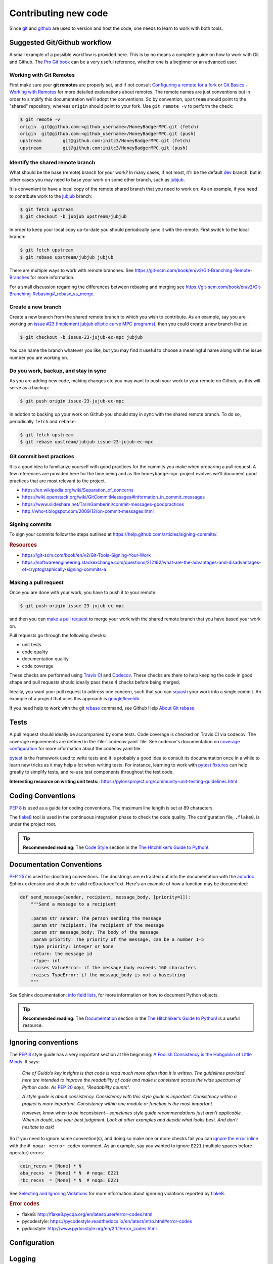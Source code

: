 .. _contributing-new-code:

Contributing new code
=====================
Since `git`_  and `github`_ are used to version and host the code, one needs
to learn to work with both tools.


Suggested Git/Github workflow
-----------------------------
A small example of a possible workflow is provided here. This is by no means a
complete guide on how to work with Git and Github. The `Pro Git book`_ can be
a very useful reference, whether one is a beginner or an advanced user.

.. _git-remotes:

Working with Git Remotes
^^^^^^^^^^^^^^^^^^^^^^^^
First make sure your **git remotes** are properly set, and if not consult
`Configuring a remote for a fork`_ or `Git Basics - Working with Remotes`_ for
more detailed explanations about remotes. The remote names are just
conventions but in order to simplify this documentation we'll adopt the
conventions. So by convention, ``upstream`` should point to the "shared"
repository, whereas ``origin`` should point to your fork. Use
``git remote -v`` to perform the check:

.. code-block:: shell-session

    $ git remote -v
    origin  git@github.com:<github_username>/HoneyBadgerMPC.git (fetch)
    origin  git@github.com:<github_username>/HoneyBadgerMPC.git (push)
    upstream        git@github.com:initc3/HoneyBadgerMPC.git (fetch)
    upstream        git@github.com:initc3/HoneyBadgerMPC.git (push)

Identify the shared remote branch
^^^^^^^^^^^^^^^^^^^^^^^^^^^^^^^^^
What should be the base (remote) branch for your work? In many cases, if not
most, it'll be the default `dev`_ branch, but in other cases you may need to
base your work on some other branch, such as `jubjub`_.

It is convenient to have a local copy of the remote shared branch that you
need to work on. As an example, if you need to contribute work to the
`jubjub`_ branch:

.. code-block:: shell-session

    $ git fetch upstream
    $ git checkout -b jubjub upstream/jubjub

In order to keep your local copy up-to-date you should periodically sync it
with the remote. First switch to the local branch:

.. code-block:: shell-session

    $ git fetch upstream
    $ git rebase upstream/jubjub jubjub

There are multiple ways to work with remote branches. See
https://git-scm.com/book/en/v2/Git-Branching-Remote-Branches for more
information.

For a small discussion regarding the differences between rebasing and merging
see https://git-scm.com/book/en/v2/Git-Branching-Rebasing#_rebase_vs_merge.


Create a new branch
^^^^^^^^^^^^^^^^^^^
Create a new branch from the shared remote branch to which you wish to
contribute. As an example, say you are working on `issue #23 (Implement jubjub
elliptic curve MPC programs)`_, then you could create a new branch like so:

.. code-block:: shell-session

    $ git checkout -b issue-23-jujub-ec-mpc jubjub

You can name the branch whatever you like, but you may find it useful to
choose a meaningful name along with the issue number you are working on.

Do you work, backup, and stay in sync
^^^^^^^^^^^^^^^^^^^^^^^^^^^^^^^^^^^^^
As you are adding new code, making changes etc you may want to push your work
to your remote on Github, as this will serve as a backup:

.. code-block:: shell-session

    $ git push origin issue-23-jujub-ec-mpc


In addtion to backing up your work on Github you should stay in sync with
the shared remote branch. To do so, periodically ``fetch`` and ``rebase``:

.. code-block:: shell-session

    $ git fetch upstream
    $ git rebase upstream/jubjub issue-23-jujub-ec-mpc

Git commit best practices
^^^^^^^^^^^^^^^^^^^^^^^^^
It is a good idea to familiarize yourself with good practices for the commits
you make when preparing a pull request. A few references are provided here for
the time being and as the ``honeybadgermpc`` project evolves we'll document
good practices that are most relevant to the project.

* https://en.wikipedia.org/wiki/Separation_of_concerns
* https://wiki.openstack.org/wiki/GitCommitMessages#Information_in_commit_messages
* https://www.slideshare.net/TarinGamberini/commit-messages-goodpractices
* http://who-t.blogspot.com/2009/12/on-commit-messages.html

Signing commits
^^^^^^^^^^^^^^^
To sign your commits follow the steps outlined at
https://help.github.com/articles/signing-commits/.

.. rubric:: Resources

* https://git-scm.com/book/en/v2/Git-Tools-Signing-Your-Work
* https://softwareengineering.stackexchange.com/questions/212192/what-are-the-advantages-and-disadvantages-of-cryptographically-signing-commits-a

Making a pull request
^^^^^^^^^^^^^^^^^^^^^
Once you are done with your work, you have to push it to your remote:

.. code-block:: shell-session

    $ git push origin issue-23-jujub-ec-mpc

and then you can `make a pull request`_ to merge your work with the shared
remote branch that you have based your work on.

Pull requests go through the following checks:

* unit tests
* code quality
* documentation quality
* code coverage

These checks are performed using `Travis CI`_ and `Codecov`_. These checks are
there to help keeping the code in good shape and pull requests should ideally
pass these 4 checks before being merged.

Ideally, you want your pull request to address one concern, such that you can
`squash`_ your work into a single commit. An example of a project that uses
this approach is `google/leveldb
<https://github.com/google/leveldb#submitting-a-pull-request>`_.

If you need help to work with the git `rebase`_ command, see Github Help
`About Git rebase`_.


Tests
-----
A pull request should ideally be accompanied by some tests. Code coverage is
checked on Travis CI via codecov. The coverage requirements are defined in the
:file:`.codecov.yaml` file. See codecov's documentation on
`coverage configuration`_ for more information about the codecov.yaml file.

`pytest`_ is the framework used to write tests and it is probably a good idea
to consult its documentation once in a while to learn new tricks as it may
help a lot when writing tests. For instance, learning to work with
`pytest fixtures`_ can help greatly to simplify tests, and re-use test
components throughout the test code.

**Interesting resource on writing unit tests:**:
https://pylonsproject.org/community-unit-testing-guidelines.html


Coding Conventions
------------------
`PEP 8`_ is used as a guide for coding conventions. The maximum line length is
set at 89 characters.

The `flake8`_ tool is used in the continuous integration phase to check the
code quality. The configuration file, ``.flake8``, is under the project root.

.. tip:: **Recommended reading:** The `Code Style`_ section in the
    `The Hitchhiker’s Guide to Python!`_.

Documentation Conventions
-------------------------
`PEP 257`_ is used for docstring conventions. The docstrings are extracted out
into the documentation with the `autodoc`_ Sphinx extension and should be
valid reStructuredText. Here's an example of how a function may be documented:

.. todo:: Use a HoneyBadgerMPC code sample instead of sample shown below.

.. code-block:: python

    def send_message(sender, recipient, message_body, [priority=1]):
        """Send a message to a recipient

        :param str sender: The person sending the message
        :param str recipient: The recipient of the message
        :param str message_body: The body of the message
        :param priority: The priority of the message, can be a number 1-5
        :type priority: integer or None
        :return: the message id
        :rtype: int
        :raises ValueError: if the message_body exceeds 160 characters
        :raises TypeError: if the message_body is not a basestring
        """

See Sphinx documentation: `info field lists`_, for more information on how to
document Python objects.

.. tip:: **Recommended reading:** The `Documentation
    <https://docs.python-guide.org/writing/documentation/>`_ section in the
    `The Hitchhiker’s Guide to Python!`_ is a useful resource.

.. _when-to-ignore-conventions:

Ignoring conventions
--------------------
The `PEP 8`_ style guide has a very important section at the beginning:
`A Foolish Consistency is the Hobgoblin of Little Minds`_. It says:

    *One of Guido’s key insights is that code is read much more often than it
    is written. The guidelines provided here are intended to improve the
    readability of code and make it consistent across the wide spectrum of
    Python code. As* `PEP 20`_ *says, "Readability counts".*

    *A style guide is about consistency. Consistency with this style guide is
    important. Consistency within a project is more important. Consistency
    within one module or function is the most important.*

    *However, know when to be inconsistent—sometimes style guide
    recommendations just aren't applicable. When in doubt, use your best
    judgment. Look at other examples and decide what looks best. And don’t
    hesitate to ask!*

So if you need to ignore some convention(s), and doing so make one or more
checks fail you can `ignore the error inline`_ with the
``# noqa: <error code>`` comment. As an example, say you wanted to ignore
``E221`` (multiple spaces before operator) errors:

.. code-block:: python

    coin_recvs = [None] * N
    aba_recvs  = [None] * N  # noqa: E221
    rbc_recvs  = [None] * N  # noqa: E221

See `Selecting and Ignoring Violations`_ for more information about ignoring
violations reported by `flake8`_.

.. rubric:: Error codes

* flake8: http://flake8.pycqa.org/en/latest/user/error-codes.html
* pycodestyle: https://pycodestyle.readthedocs.io/en/latest/intro.html#error-codes
* pydocstyle: http://www.pydocstyle.org/en/2.1.1/error_codes.html


Configuration
-------------

.. todo:: Document how the config works.


Logging
-------
Make use of the :mod:`logging` module! If you are unsure about whether you
should log or print, or when you should log, see `When to use logging`_.

Important resources on logging
^^^^^^^^^^^^^^^^^^^^^^^^^^^^^^
* Python documentation: `Logging HOWTO`_
* Python documentation: `Logging Cookbook`_
* The Hitchhiker’s Guide to Python!: `Logging
  <https://docs.python-guide.org/writing/logging/>`_
* `Plumber Jack`_ Stuff about Python's logging package. By `Vinay Sajip`_,
  main author of the :mod:`logging` module.



Rust bindings
-------------
.. todo:: Document important things to know when contributing to this
    component.

References
----------
* `Pro Git Book`_
* `The Hitchhiker’s Guide to Python!`_
* `On the role of scientific thought`_ by Edsger W. Dijkstra


.. _git: https://git-scm.com/
.. _github: https://help.github.com/
.. _git basics - working with remotes: https://git-scm.com/book/en/v2/Git-Basics-Working-with-Remotes
.. _configuring a remote for a fork: https://help.github.com/articles/configuring-a-remote-for-a-fork/
.. _dev: https://github.com/initc3/HoneyBadgerMPC/tree/dev
.. _jubjub: https://github.com/initc3/HoneyBadgerMPC/tree/jubjub
.. _make a pull request: https://help.github.com/articles/creating-a-pull-request-from-a-fork/
.. _Pro Git Book: https://git-scm.com/book/en/v2
.. _rebase: https://git-scm.com/docs/git-rebase
.. _squash: https://git-scm.com/book/en/v2/Git-Tools-Rewriting-History#Squashing-Commits
.. _About Git rebase: https://help.github.com/articles/about-git-rebase/
.. _Travis CI: https://docs.travis-ci.com/
.. _Codecov: https://codecov.io/
.. _pep 8: http://pep 8.org/
.. _pep 257: https://www.python.org/dev/peps/pep-0257/
.. _pep 20: https://www.python.org/dev/peps/pep-0020/
.. _flake8: http://flake8.pycqa.org/en/latest/index.html
.. _issue #23 (Implement jubjub elliptic curve MPC programs): https://github.com/initc3/HoneyBadgerMPC/issues/23
.. _Coverage Configuration: https://docs.codecov.io/docs/coverage-configuration
.. _pytest: https://docs.pytest.org/
.. _pytest fixtures: https://docs.pytest.org/en/latest/fixture.html#fixture
.. _The Hitchhiker’s Guide to Python!: https://docs.python-guide.org/
.. _code style: https://docs.python-guide.org/writing/style/
.. _autodoc: http://www.sphinx-doc.org/en/master/usage/extensions/autodoc.html
.. _info field lists: http://www.sphinx-doc.org/en/master/usage/restructuredtext/domains.html#info-field-lists
.. _when to use logging: https://docs.python.org/3/howto/logging.html#when-to-use-logging
.. _logging howto: https://docs.python.org/3/howto/logging.html
.. _logging cookbook: https://docs.python.org/3/howto/logging-cookbook.html
.. _plumber jack: http://plumberjack.blogspot.com/
.. _Vinay Sajip: https://github.com/vsajip
.. _A Foolish Consistency is the Hobgoblin of Little Minds: http://pep 8.org/#a-foolish-consistency-is-the-hobgoblin-of-little-minds
.. _Selecting and Ignoring Violations: http://flake8.pycqa.org/en/latest/user/violations.html
.. _ignore the error inline: http://flake8.pycqa.org/en/latest/user/violations.html#in-line-ignoring-errors
.. _On the role of scientific thought: http://www.cs.utexas.edu/users/EWD/transcriptions/EWD04xx/EWD447.html
